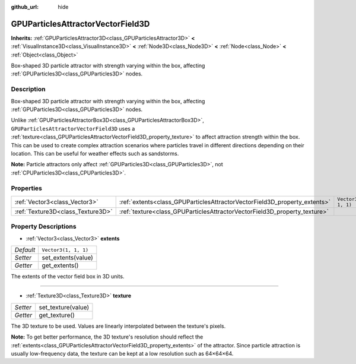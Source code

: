 :github_url: hide

.. DO NOT EDIT THIS FILE!!!
.. Generated automatically from Godot engine sources.
.. Generator: https://github.com/godotengine/godot/tree/master/doc/tools/make_rst.py.
.. XML source: https://github.com/godotengine/godot/tree/master/doc/classes/GPUParticlesAttractorVectorField3D.xml.

.. _class_GPUParticlesAttractorVectorField3D:

GPUParticlesAttractorVectorField3D
==================================

**Inherits:** :ref:`GPUParticlesAttractor3D<class_GPUParticlesAttractor3D>` **<** :ref:`VisualInstance3D<class_VisualInstance3D>` **<** :ref:`Node3D<class_Node3D>` **<** :ref:`Node<class_Node>` **<** :ref:`Object<class_Object>`

Box-shaped 3D particle attractor with strength varying within the box, affecting :ref:`GPUParticles3D<class_GPUParticles3D>` nodes.

Description
-----------

Box-shaped 3D particle attractor with strength varying within the box, affecting :ref:`GPUParticles3D<class_GPUParticles3D>` nodes.

Unlike :ref:`GPUParticlesAttractorBox3D<class_GPUParticlesAttractorBox3D>`, ``GPUParticlesAttractorVectorField3D`` uses a :ref:`texture<class_GPUParticlesAttractorVectorField3D_property_texture>` to affect attraction strength within the box. This can be used to create complex attraction scenarios where particles travel in different directions depending on their location. This can be useful for weather effects such as sandstorms.

\ **Note:** Particle attractors only affect :ref:`GPUParticles3D<class_GPUParticles3D>`, not :ref:`CPUParticles3D<class_CPUParticles3D>`.

Properties
----------

+-----------------------------------+---------------------------------------------------------------------------+----------------------+
| :ref:`Vector3<class_Vector3>`     | :ref:`extents<class_GPUParticlesAttractorVectorField3D_property_extents>` | ``Vector3(1, 1, 1)`` |
+-----------------------------------+---------------------------------------------------------------------------+----------------------+
| :ref:`Texture3D<class_Texture3D>` | :ref:`texture<class_GPUParticlesAttractorVectorField3D_property_texture>` |                      |
+-----------------------------------+---------------------------------------------------------------------------+----------------------+

Property Descriptions
---------------------

.. _class_GPUParticlesAttractorVectorField3D_property_extents:

- :ref:`Vector3<class_Vector3>` **extents**

+-----------+----------------------+
| *Default* | ``Vector3(1, 1, 1)`` |
+-----------+----------------------+
| *Setter*  | set_extents(value)   |
+-----------+----------------------+
| *Getter*  | get_extents()        |
+-----------+----------------------+

The extents of the vector field box in 3D units.

----

.. _class_GPUParticlesAttractorVectorField3D_property_texture:

- :ref:`Texture3D<class_Texture3D>` **texture**

+----------+--------------------+
| *Setter* | set_texture(value) |
+----------+--------------------+
| *Getter* | get_texture()      |
+----------+--------------------+

The 3D texture to be used. Values are linearly interpolated between the texture's pixels.

\ **Note:** To get better performance, the 3D texture's resolution should reflect the :ref:`extents<class_GPUParticlesAttractorVectorField3D_property_extents>` of the attractor. Since particle attraction is usually low-frequency data, the texture can be kept at a low resolution such as 64×64×64.

.. |virtual| replace:: :abbr:`virtual (This method should typically be overridden by the user to have any effect.)`
.. |const| replace:: :abbr:`const (This method has no side effects. It doesn't modify any of the instance's member variables.)`
.. |vararg| replace:: :abbr:`vararg (This method accepts any number of arguments after the ones described here.)`
.. |constructor| replace:: :abbr:`constructor (This method is used to construct a type.)`
.. |static| replace:: :abbr:`static (This method doesn't need an instance to be called, so it can be called directly using the class name.)`
.. |operator| replace:: :abbr:`operator (This method describes a valid operator to use with this type as left-hand operand.)`
